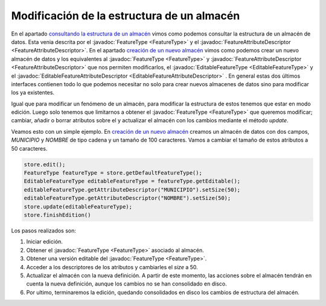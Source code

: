  
Modificación de la estructura de un almacén
===========================================
   
.. _consultando la estructura de un almacén: api_consultando_la_estructura_de_un_almacen.html
.. _creación de un nuevo almacén: api_creacion_de_un_nuevo_almacen.html

En el apartado `consultando la estructura de un almacén`_ vimos como podemos consultar 
la estructura de un almacén de datos. Esta venia descrita por el :javadoc:`FeatureType <FeatureType>` y el 
:javadoc:`FeatureAttributeDescriptor <FeatureAttributeDescriptor>`. En el apartado `creación de un nuevo almacén`_ vimos como 
podemos crear un nuevo almacén de datos y los equivalentes al :javadoc:`FeatureType <FeatureType>` y 
:javadoc:`FeatureAttributeDescriptor <FeatureAttributeDescriptor>` que nos permiten modificarlos, el :javadoc:`EditableFeatureType <EditableFeatureType>` y
el :javadoc:`EditableFeatureAttributeDescriptor <EditableFeatureAttributeDescriptor>` . En general estas dos últimos interfaces
contienen todo lo que podemos necesitar no solo para crear nuevos almacenes de datos
sino para modificar los ya existentes.

Igual que para modificar un fenómeno de un almacén, para modificar la estructura de
estos tenemos que estar en modo edición. Luego solo tenemos que limitarnos a obtener el
:javadoc:`FeatureType <FeatureType>` que queremos modificar; cambiar, añadir o borrar atributos sobre el y actualizar
el almacén con los cambios mediante el método *update*.

Veamos esto con un simple ejemplo.
En `creación de un nuevo almacén`_ creamos un almacén de datos con dos campos, *MUNICIPIO*
y *NOMBRE* de tipo cadena y un tamaño de 100 caracteres. Vamos a cambiar el tamaño de 
estos atributos a 50 caracteres.

.. code-block:: java

  store.edit();
  FeatureType featureType = store.getDefaultFeatureType();
  EditableFeatureType editableFeatureType = featureType.getEditable();
  editableFeatureType.getAttributeDescriptor("MUNICIPIO").setSize(50);
  editableFeatureType.getAttributeDescriptor("NOMBRE").setSize(50);
  store.update(editableFeatureType);
  store.finishEdition()


Los pasos realizados son:

#. Iniciar edición.

#. Obtener el :javadoc:`FeatureType <FeatureType>` asociado al almacén.

#. Obtener una versión editable del :javadoc:`FeatureType <FeatureType>`.

#. Acceder a los descriptores de los atributos y cambiarles 
   el *size* a 50.

#. Actualizar el almacén con la nueva definición. A partir de este
   momento, las acciones sobre el almacén tendrán en cuenta la nueva
   definición, aunque los cambios no se han consolidado en disco.

#. Por ultimo, terminaremos la edición, quedando consolidados en 
   disco los cambios de estructura del almacén.


